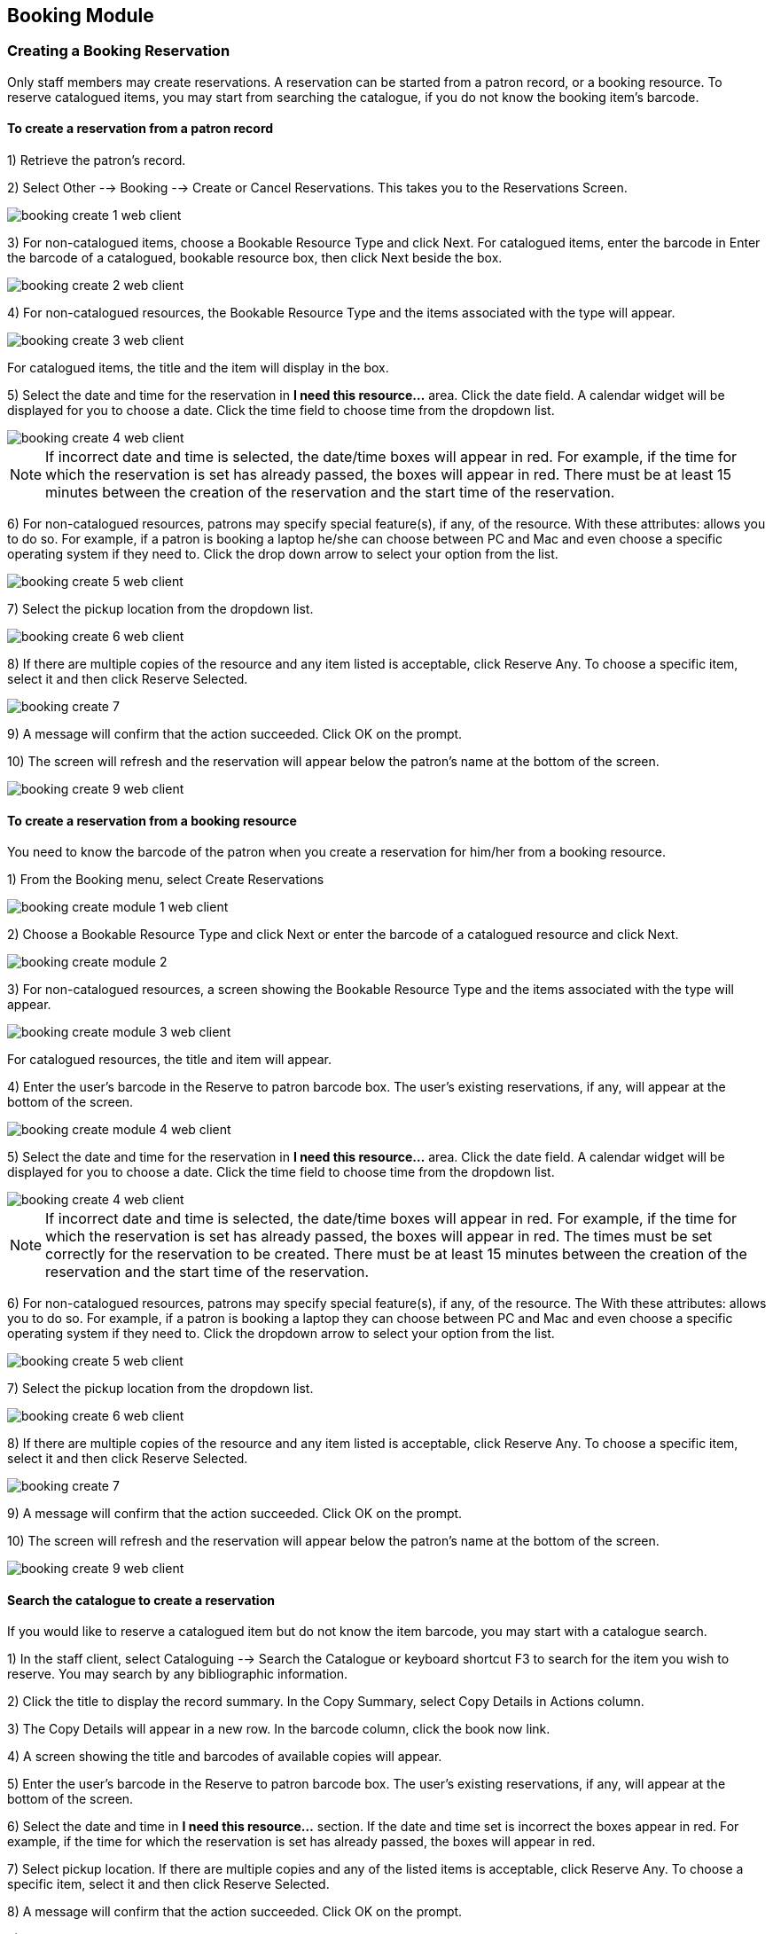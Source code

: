 Booking Module
--------------

Creating a Booking Reservation
~~~~~~~~~~~~~~~~~~~~~~~~~~~~~~

Only staff members may create reservations. A reservation can be started from a patron record, or a booking resource. To reserve catalogued items, you may start from searching the catalogue, if you do not know the booking item's barcode.

To create a reservation from a patron record
^^^^^^^^^^^^^^^^^^^^^^^^^^^^^^^^^^^^^^^^^^^^

1) Retrieve the patron’s record.

2) Select Other --> Booking --> Create or Cancel Reservations. This takes you to the Reservations Screen.

image::media/booking-create-1_web_client.png[]

3) For non-catalogued items, choose a Bookable Resource Type and click Next. For catalogued items, enter the barcode in Enter the barcode of a catalogued, bookable resource box, then click Next beside the box.

image::media/booking-create-2_web_client.png[]

4) For non-catalogued resources, the Bookable Resource Type and the items associated with the type will appear.

image::media/booking-create-3_web_client.png[]

For catalogued items, the title and the item will display in the box.

5) Select the date and time for the reservation in *I need this resource...* area. Click the date field. A calendar widget will be displayed for you to choose a date. Click the time field to choose time from the dropdown list.

image::media/booking-create-4_web_client.png[]

[NOTE]
If incorrect date and time is selected, the date/time boxes will appear in red. For example, if the time for which the reservation is set has already passed, the boxes will appear in red. There must be at least 15 minutes between the creation of the reservation and the start time of the reservation.

6) For non-catalogued resources, patrons may specify special feature(s), if any, of the resource. With these attributes: allows you to do so. For example, if a patron is booking a laptop he/she can choose between PC and Mac and even choose a specific operating system if they need to. Click the drop down arrow to select your option from the list.

image::media/booking-create-5_web_client.png[]

7) Select the pickup location from the dropdown list.

image::media/booking-create-6_web_client.png[]

8) If there are multiple copies of the resource and any item listed is acceptable, click Reserve Any. To choose a specific item, select it 
and then click Reserve Selected.

image::media/booking-create-7.png[]

9) A message will confirm that the action succeeded. Click OK on the prompt.

10) The screen will refresh and the reservation will appear below the patron’s name at the bottom of the screen.

image::media/booking-create-9_web_client.png[]

To create a reservation from a booking resource
^^^^^^^^^^^^^^^^^^^^^^^^^^^^^^^^^^^^^^^^^^^^^^^

You need to know the barcode of the patron when you create a reservation for him/her from a booking resource.

1) From the Booking menu, select Create Reservations

image::media/booking-create-module-1_web_client.png[]

2) Choose a Bookable Resource Type and click Next or enter the barcode of a catalogued resource and click Next.

image::media/booking-create-module-2.png[]

3) For non-catalogued resources, a screen showing the Bookable Resource Type and the items associated with the type will appear.

image::media/booking-create-module-3_web_client.png[]

For catalogued resources, the title and item will appear.

4) Enter the user’s barcode in the Reserve to patron barcode box. The user’s existing reservations, if any, will appear at the bottom of the screen.

image::media/booking-create-module-4_web_client.png[]

5) Select the date and time for the reservation in *I need this resource...* area. Click the date field. A calendar widget will be displayed for you to choose a date. Click the time field to choose time from the dropdown list.

image::media/booking-create-4_web_client.png[]

[NOTE]
If incorrect date and time is selected, the date/time boxes will appear in red. For example, if the time for which the reservation is set has already passed, the boxes will appear in red. The times must be set correctly for the reservation to be created. There must be at least 15 minutes between the creation of the reservation and the start time of the reservation.


6) For non-catalogued resources, patrons may specify special feature(s), if any, of the resource. The With these attributes: allows you to do so. For example, if a patron is booking a laptop they can choose between PC and Mac and even choose a specific operating system if they need to. Click the dropdown arrow to select your option from the list.

image::media/booking-create-5_web_client.png[]

7) Select the pickup location from the dropdown list.

image::media/booking-create-6_web_client.png[]

8) If there are multiple copies of the resource and any item listed is acceptable, click Reserve Any. To choose a specific item, select it and then click Reserve Selected.

image::media/booking-create-7.png[]

9) A message will confirm that the action succeeded. Click OK on the prompt.

10) The screen will refresh and the reservation will appear below the patron’s name at the bottom of the screen.

image::media/booking-create-9_web_client.png[]


Search the catalogue to create a reservation
^^^^^^^^^^^^^^^^^^^^^^^^^^^^^^^^^^^^^^^^^^^^

If you would like to reserve a catalogued item but do not know the item barcode, you may start with a catalogue search.

1) In the staff client, select Cataloguing --> Search the Catalogue or keyboard shortcut F3 to search for the item you wish to reserve. You may search by any bibliographic information.

2) Click the title to display the record summary. In the Copy Summary, select Copy Details in Actions column.

3) The Copy Details will appear in a new row. In the barcode column, click the book now link.

4) A screen showing the title and barcodes of available copies will appear.

5) Enter the user’s barcode in the Reserve to patron barcode box. The user’s existing reservations, if any, will appear at the bottom of the screen.

6) Select the date and time in *I need this resource...* section. If the date and time set is incorrect the boxes appear in red. For example, if the time for which the reservation is set has already passed, the boxes will appear in red.

7) Select pickup location. If there are multiple copies and any of the listed items is acceptable, click Reserve Any. To choose a specific item, select it and then click Reserve Selected.

8) A message will confirm that the action succeeded. Click OK on the prompt.

9) The screen will refresh, and the reservation will appear below the user’s name.

[NOTE]
Reservations on catalogued items can be created on Item Status (F5) screen. Select the item, then Actions for Selected Items → Book Item Now.

Reservation Pull List
~~~~~~~~~~~~~~~~~~~~~

Reservation pull list can be generated dynamically on the Staff Client.

1) To create a pull list, select Booking --> Pull List.

image::media/booking-pull-1_web_client.png[]

2) You can decide how many days in advance you would like to pull reserved items. Enter the number of days in the box adjacent to Generate list for this many days hence. For example, if you would like to pull items that are needed today, you can enter 1 in the box, and you will retrieve items that need to be pulled today.

3) Click Fetch to retrieve the pull list.

image::media/booking-pull-2.png[]

4) The pull list will appear. Click Print to print the pull list.

image::media/booking-pull-3.png[]

Capturing Items for Reservations
~~~~~~~~~~~~~~~~~~~~~~~~~~~~~~~~

Reservations must be captured before they are ready to be picked up by the patron.

[CAUTION]
Always capture reservations in Booking Module. Check In function in Circulation does not function the same as Capture Resources.

1) In the staff client, select Booking --> Capture Resources.

image::media/booking-capture-1_web_client.png[]

2) Scan the item barcode or type the barcode then click Capture.

image::media/booking-capture-2_web_client.png[]

3) The message Capture succeeded will appear to the right. Information about the item will appear below the message. Click Print button to print a slip for the reservation.

image::media/booking-capture-3.png[]

   
Picking Up Reservations
~~~~~~~~~~~~~~~~~~~~~~~

[CAUTION]
Always use the dedicated Booking Module interfaces for tasks related to reservations. Items that have been captured for a reservation cannot be checked out using the Check Out interface, even if the patron is the reservation recipient.

1) Ready-for-pickup reservations can be listed from Other --> Booking --> Pick Up Reservations within a patron record or Booking --> Pick Up Reservations.


image::media/booking-pickup-1_web_client.png[]

image::media/booking-pickup-module-1_web_client.png[]


2) Scan the patron barcode if using Booking --> Pick Up Reservations.

3) The reservation(s) available for pickup will display. Select those you want to pick up and click Pick Up.

image::media/booking-pickup-2.png[]

4) The screen will refresh to show that the patron has picked up the reservation(s).

image::media/booking-pickup-3.png[]


Returning Reservations
~~~~~~~~~~~~~~~~~~~~~~

[CAUTION]
When a reserved item is brought back, staff must use the Booking Module to return the reservation.

1) To return reservations, select Booking --> Return Reservations

image::media/booking-return-module-1.png[]

2) You can return the item by patron or item barcode. Here we choose Resource to return by item barcode. Scan or enter the barcode, and click Go.

image::media/booking-return-module-2.png[]

3) A pop up box will tell you that the item was returned. Click OK on the prompt.

4) If we select Patron on the above screen, after scanning the patron's barcode, reservations currently out to that patron are displayed. Highlight the reservations you want to return, and click Return.

image::media/booking-return-2.png[]

5) The screen will refresh to show any resources that remain out and the reservations that have been returned.

image::media/booking-return-module-4.png[]

[NOTE]
Reservations can be returned from within patron records by selecting Other --> Booking --> Return Reservations

Cancelling a Reservation
~~~~~~~~~~~~~~~~~~~~~~~~

A reservation can be cancelled in a patron’s record or reservation creation screen.

Cancel a reservation from the patron record
^^^^^^^^^^^^^^^^^^^^^^^^^^^^^^^^^^^^^^^^^^^

1) Retrieve the patron's record.

2) Select Other --> Booking --> Create or Cancel Reservations.

image::media/booking-create-1_web_client.png[]

3) The existing reservations will appear at the bottom of the screen.

image::media/booking-cancel-1.png[]

4) Highlight the reservation that you want to cancel. Click Cancel Selected.

image::media/booking-cancel-2.png[]

[NOTE]
Use Shift or Ctrl on keyboard and mouse click to select multiple reservations if needed.

5) A pop-up window will confirm the cancellation. Click OK on the prompt.

6) The screen will refresh, and the cancelled reservation(s) will disappear.

image::media/booking-cancel-4.png[]

Cancel a reservation on reservation creation screen
^^^^^^^^^^^^^^^^^^^^^^^^^^^^^^^^^^^^^^^^^^^^^^^^^^^

1) Access the reservation creation screen by selecting Booking --> Create Reservations.

2) Select any Bookable Resource Type, then click Next.

3) Scan or type in the patron barcode in Reserve to Patron box then hit Enter.

4) Patron's existing reservations will display at the bottom of the screen.

5) Select those that you want to cancel, then click Cancel Selected.








